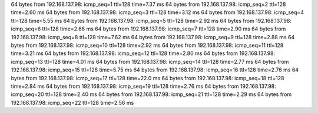 64 bytes from 192.168.137.98: icmp_seq=1 ttl=128 time=7.37 ms
64 bytes from 192.168.137.98: icmp_seq=2 ttl=128 time=2.60 ms
64 bytes from 192.168.137.98: icmp_seq=3 ttl=128 time=3.12 ms
64 bytes from 192.168.137.98: icmp_seq=4 ttl=128 time=5.55 ms
64 bytes from 192.168.137.98: icmp_seq=5 ttl=128 time=2.92 ms
64 bytes from 192.168.137.98: icmp_seq=6 ttl=128 time=2.66 ms
64 bytes from 192.168.137.98: icmp_seq=7 ttl=128 time=2.90 ms
64 bytes from 192.168.137.98: icmp_seq=8 ttl=128 time=7.62 ms
64 bytes from 192.168.137.98: icmp_seq=9 ttl=128 time=2.88 ms
64 bytes from 192.168.137.98: icmp_seq=10 ttl=128 time=2.92 ms
64 bytes from 192.168.137.98: icmp_seq=11 ttl=128 time=3.21 ms
64 bytes from 192.168.137.98: icmp_seq=12 ttl=128 time=2.80 ms
64 bytes from 192.168.137.98: icmp_seq=13 ttl=128 time=4.01 ms
64 bytes from 192.168.137.98: icmp_seq=14 ttl=128 time=2.77 ms
64 bytes from 192.168.137.98: icmp_seq=15 ttl=128 time=5.75 ms
64 bytes from 192.168.137.98: icmp_seq=16 ttl=128 time=2.76 ms
64 bytes from 192.168.137.98: icmp_seq=17 ttl=128 time=22.0 ms
64 bytes from 192.168.137.98: icmp_seq=18 ttl=128 time=2.84 ms
64 bytes from 192.168.137.98: icmp_seq=19 ttl=128 time=2.76 ms
64 bytes from 192.168.137.98: icmp_seq=20 ttl=128 time=2.40 ms
64 bytes from 192.168.137.98: icmp_seq=21 ttl=128 time=2.29 ms
64 bytes from 192.168.137.98: icmp_seq=22 ttl=128 time=2.56 ms